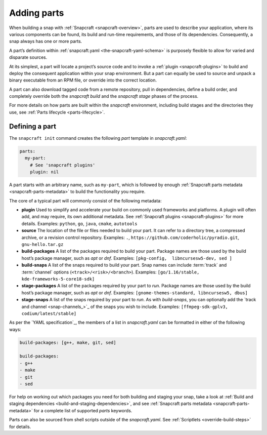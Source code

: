 .. 11473.md

.. _adding-parts:

Adding parts
============

When building a snap with :ref:`Snapcraft <snapcraft-overview>`, parts are used to describe your application, where its various components can be found, its build and run-time requirements, and those of its dependencies. Consequently, a snap always has one or more parts.

A part’s definition within :ref:`snapcraft.yaml <the-snapcraft-yaml-schema>` is purposely flexible to allow for varied and disparate sources.

At its simplest, a part will locate a project’s source code and to invoke a :ref:`plugin <snapcraft-plugins>` to build and deploy the consequent application within your snap environment. But a part can equally be used to source and unpack a binary executable from an RPM file, or override into the correct location.

A part can also download tagged code from a remote repository, pull in dependencies, define a build order, and completely override both the *snapcraft build* and the *snapcraft stage* phases of the process.

For more details on how parts are built within the *snapcraft* environment, including build stages and the directories they use, see :ref:`Parts lifecycle <parts-lifecycle>`.

Defining a part
---------------

The ``snapcraft init`` command creates the following *part* template in *snapcraft.yaml*:

.. code:: yaml

   parts:
     my-part:
       # See 'snapcraft plugins'
       plugin: nil

A part starts with an arbitrary name, such as ``my-part``, which is followed by enough :ref:`Snapcraft parts metadata <snapcraft-parts-metadata>` to build the functionality you require.

The core of a typical part will commonly consist of the following metadata:

-  **plugin** Used to simplify and accelerate your build on commonly used frameworks and platforms. A plugin will often add, and may require, its own additional metadata. See :ref:`Snapcraft plugins <snapcraft-plugins>` for more details. Examples: ``python``, ``go``, ``java``, ``cmake``, ``autotools``
-  **source** The location of the file or files needed to build your part. It can refer to a directory tree, a compressed archive, or a revision control repository. Examples: ``.``, ``https://github.com/coderholic/pyradio.git``, ``gnu-hello.tar.gz``
-  **build-packages** A list of the packages required to build your part. Package names are those used by the build host’s package manager, such as *apt* or *dnf*. Examples: ``[pkg-config,  libncursesw5-dev, sed ]``
-  **build-snaps** A list of the snaps required to build your part. Snap names can include :term:`track` and :term:`channel` options (``<track>/<risk>/<branch>``). Examples: ``[go/1.16/stable,  kde-frameworks-5-core18-sdk]``
-  **stage-packages** A list of the packages required by your part to *run*. Package names are those used by the build host’s package manager, such as *apt* or *dnf*. Examples: ``[gnome-themes-standard, libncursesw5, dbus]``
-  **stage-snaps** A list of the snaps required by your part to *run*. As with *build-snaps*, you can optionally add the `track and channel <snap-channels_>`_ of the snaps you wish to include. Examples: ``[ffmpeg-sdk-gplv3, codium/latest/stable]``

As per the `YAML specification`_, the members of a list in *snapcraft.yaml* can be formatted in either of the following ways:

.. code:: yaml

   build-packages: [g++, make, git, sed]

   build-packages:
   - g++
   - make
   - git
   - sed

For help on working out which packages you need for both building and staging your snap, take a look at :ref:`Build and staging dependencies <build-and-staging-dependencies>`, and see :ref:`Snapcraft parts metadata <snapcraft-parts-metadata>` for a complete list of supported *parts* keywords.

Parts can also be sourced from shell scripts outside of the *snapcraft.yaml*. See :ref:`Scriptlets <override-build-steps>` for details.

